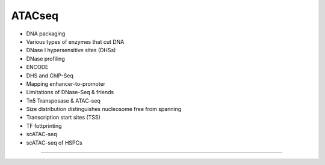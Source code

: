 ATACseq
------------------------

- DNA packaging
- Various types of enzymes that cut DNA
- DNase I hypersensitive sites (DHSs)
- DNase profiling
- ENCODE
- DHS and ChIP-Seq
- Mapping enhancer-to-promoter
- Limitations of DNase-Seq & friends
- Tn5 Transposase & ATAC-seq
- Size distribution distinguishes nucleosome free from spanning
- Transcription start sites (TSS)
- TF fottprinting
- scATAC-seq
- scATAC-seq of HSPCs
  
----
